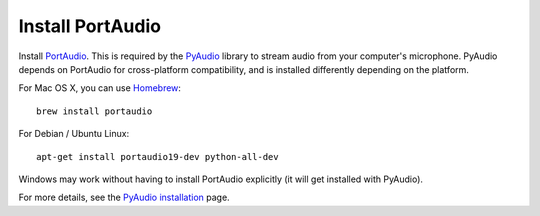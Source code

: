 Install PortAudio
+++++++++++++++++

Install `PortAudio`_. This is required by the `PyAudio`_ library to stream
audio from your computer's microphone. PyAudio depends on PortAudio for cross-platform compatibility, and is installed differently depending on the
platform.

For Mac OS X, you can use `Homebrew`_::

    brew install portaudio

For Debian / Ubuntu Linux::

    apt-get install portaudio19-dev python-all-dev

Windows may work without having to install PortAudio explicitly (it will get
installed with PyAudio).

For more details, see the `PyAudio installation`_ page.


.. _PyAudio: https://people.csail.mit.edu/hubert/pyaudio/
.. _PortAudio: http://www.portaudio.com/
.. _PyAudio installation:
  https://people.csail.mit.edu/hubert/pyaudio/#downloads
.. _Homebrew: http://brew.sh
